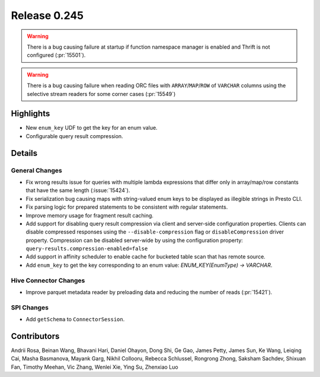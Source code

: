 =============
Release 0.245
=============

.. warning::
    There is a bug causing failure at startup if function namespace manager is enabled and Thrift is not configured (:pr:`15501`).

.. warning::
    There is a bug causing failure when reading ORC files with ``ARRAY``/``MAP``/``ROW`` of ``VARCHAR`` columns using the selective stream readers for some corner cases (:pr:`15549`)

**Highlights**
==============
* New ``enum_key`` UDF to get the key for an enum value.
* Configurable query result compression.

**Details**
===========

General Changes
_______________
* Fix wrong results issue for queries with multiple lambda expressions that differ only in array/map/row constants that have the same length (:issue:`15424`).
* Fix serialization bug causing maps with string-valued enum keys to be displayed as illegible strings in Presto CLI.
* Fix parsing logic for prepared statements to be consistent with regular statements.
* Improve memory usage for fragment result caching.
* Add support for disabling query result compression via client and server-side configuration properties. Clients can disable compressed responses using the ``--disable-compression`` flag or ``disableCompression`` driver property. Compression can be disabled server-wide by using the configuration property: ``query-results.compression-enabled=false``
* Add support in affinity scheduler to enable cache for bucketed table scan that has remote source.
* Add ``enum_key`` to get the key corresponding to an enum value: `ENUM_KEY(EnumType) -> VARCHAR`.

Hive Connector Changes
______________________
* Improve parquet metadata reader by preloading data and reducing the number of reads (:pr:`15421`).

SPI Changes
____________
* Add ``getSchema`` to ``ConnectorSession``.

**Contributors**
================

Andrii Rosa, Beinan Wang, Bhavani Hari, Daniel Ohayon, Dong Shi, Ge Gao, James Petty, James Sun, Ke Wang, Leiqing Cai, Masha Basmanova, Mayank Garg, Nikhil Collooru, Rebecca Schlussel, Rongrong Zhong, Saksham Sachdev, Shixuan Fan, Timothy Meehan, Vic Zhang, Wenlei Xie, Ying Su, Zhenxiao Luo
